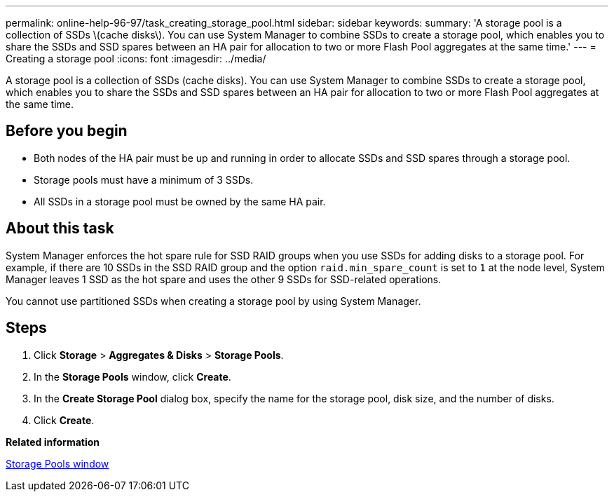 ---
permalink: online-help-96-97/task_creating_storage_pool.html
sidebar: sidebar
keywords: 
summary: 'A storage pool is a collection of SSDs \(cache disks\). You can use System Manager to combine SSDs to create a storage pool, which enables you to share the SSDs and SSD spares between an HA pair for allocation to two or more Flash Pool aggregates at the same time.'
---
= Creating a storage pool
:icons: font
:imagesdir: ../media/

[.lead]
A storage pool is a collection of SSDs (cache disks). You can use System Manager to combine SSDs to create a storage pool, which enables you to share the SSDs and SSD spares between an HA pair for allocation to two or more Flash Pool aggregates at the same time.

== Before you begin

* Both nodes of the HA pair must be up and running in order to allocate SSDs and SSD spares through a storage pool.
* Storage pools must have a minimum of 3 SSDs.
* All SSDs in a storage pool must be owned by the same HA pair.

== About this task

System Manager enforces the hot spare rule for SSD RAID groups when you use SSDs for adding disks to a storage pool. For example, if there are 10 SSDs in the SSD RAID group and the option `raid.min_spare_count` is set to `1` at the node level, System Manager leaves 1 SSD as the hot spare and uses the other 9 SSDs for SSD-related operations.

You cannot use partitioned SSDs when creating a storage pool by using System Manager.

== Steps

. Click *Storage* > *Aggregates & Disks* > *Storage Pools*.
. In the *Storage Pools* window, click *Create*.
. In the *Create Storage Pool* dialog box, specify the name for the storage pool, disk size, and the number of disks.
. Click *Create*.

*Related information*

xref:reference_storage_pools_window.adoc[Storage Pools window]
